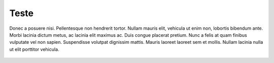 Teste
=====

Donec a posuere nisi. Pellentesque non hendrerit tortor. Nullam mauris elit, vehicula ut enim non, lobortis
bibendum ante. Morbi lacinia dictum metus, ac lacinia elit maximus ac. Duis congue placerat pretium. Nunc a
felis at quam finibus vulputate vel non sapien. Suspendisse volutpat dignissim mattis. Mauris laoreet laoreet
sem et mollis. Nullam lacinia nulla ut elit porttitor vehicula.

.. figure:: ./_static/img/image.png
  :class: data-fb
